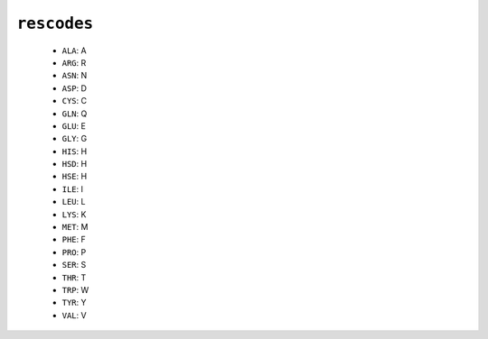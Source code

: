 .. _config_ref psfgen segtypes protein rescodes:

``rescodes``
------------

  * ``ALA``: A
  * ``ARG``: R
  * ``ASN``: N
  * ``ASP``: D
  * ``CYS``: C
  * ``GLN``: Q
  * ``GLU``: E
  * ``GLY``: G
  * ``HIS``: H
  * ``HSD``: H
  * ``HSE``: H
  * ``ILE``: I
  * ``LEU``: L
  * ``LYS``: K
  * ``MET``: M
  * ``PHE``: F
  * ``PRO``: P
  * ``SER``: S
  * ``THR``: T
  * ``TRP``: W
  * ``TYR``: Y
  * ``VAL``: V


